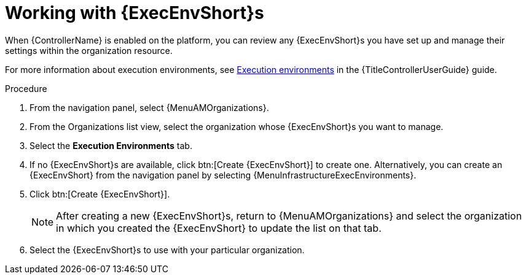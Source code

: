 :_mod-docs-content-type: PROCEDURE

[id="proc-gw-organizations-exec-env"]

= Working with {ExecEnvShort}s

When {ControllerName} is enabled on the platform, you can review any {ExecEnvShort}s you have set up and manage their settings within the organization resource.

For more information about execution environments, see link:{URLControllerUserGuide}/assembly-controller-execution-environments[Execution environments] in the {TitleControllerUserGuide} guide.


.Procedure

. From the navigation panel, select {MenuAMOrganizations}.
. From the Organizations list view, select the organization whose {ExecEnvShort}s you want to manage.
. Select the *Execution Environments* tab.
. If no {ExecEnvShort}s are available, click btn:[Create {ExecEnvShort}] to create one. Alternatively, you can create an {ExecEnvShort} from the navigation panel by selecting {MenuInfrastructureExecEnvironments}.
. Click btn:[Create {ExecEnvShort}].
+
[NOTE]
====
After creating a new {ExecEnvShort}s, return to {MenuAMOrganizations} and select the organization in which you created the {ExecEnvShort} to update the list on that tab.
====
+
. Select the {ExecEnvShort}s to use with your particular organization.
